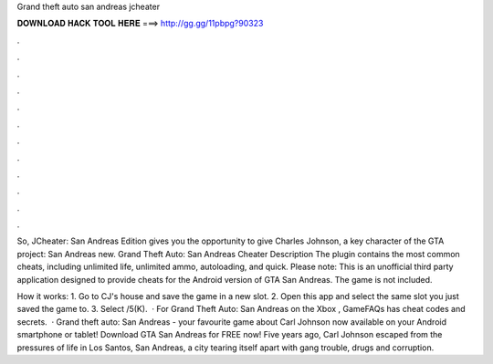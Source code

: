 Grand theft auto san andreas jcheater



𝐃𝐎𝐖𝐍𝐋𝐎𝐀𝐃 𝐇𝐀𝐂𝐊 𝐓𝐎𝐎𝐋 𝐇𝐄𝐑𝐄 ===> http://gg.gg/11pbpg?90323



.



.



.



.



.



.



.



.



.



.



.



.

So, JCheater: San Andreas Edition gives you the opportunity to give Charles Johnson, a key character of the GTA project: San Andreas new. Grand Theft Auto: San Andreas Cheater Description The plugin contains the most common cheats, including unlimited life, unlimited ammo, autoloading, and quick. Please note: This is an unofficial third party application designed to provide cheats for the Android version of GTA San Andreas. The game is not included.

How it works: 1. Go to CJ's house and save the game in a new slot. 2. Open this app and select the same slot you just saved the game to. 3. Select /5(K).  · For Grand Theft Auto: San Andreas on the Xbox , GameFAQs has cheat codes and secrets.  · Grand theft auto: San Andreas - your favourite game about Carl Johnson now available on your Android smartphone or tablet! Download GTA San Andreas for FREE now! Five years ago, Carl Johnson escaped from the pressures of life in Los Santos, San Andreas, a city tearing itself apart with gang trouble, drugs and corruption.
